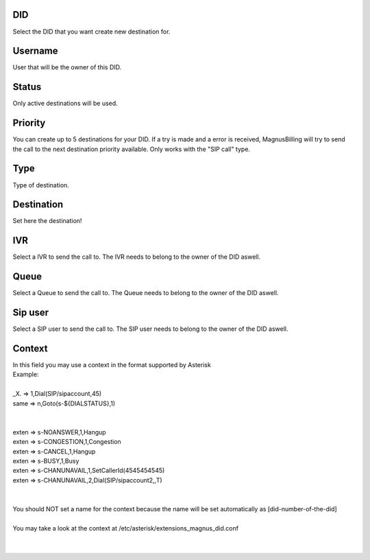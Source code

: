 
.. _diddestination-id-did:

DID
---

| Select the DID that you want create new destination for.




.. _diddestination-id-user:

Username
--------

| User that will be the owner of this DID.




.. _diddestination-activated:

Status
------

| Only active destinations will be used.




.. _diddestination-priority:

Priority
--------

| You can create up to 5 destinations for your DID. If a try is made and a error is received, MagnusBilling will try to send the call to the next destination priority available. Only works with the "SIP call" type.




.. _diddestination-voip-call:

Type
----

| Type of destination.




.. _diddestination-destination:

Destination
-----------

| Set here the destination!




.. _diddestination-id-ivr:

IVR
---

| Select a IVR to send the call to. The IVR needs to belong to the owner of the DID aswell.




.. _diddestination-id-queue:

Queue
-----

| Select a Queue  to send the call to. The Queue needs to belong to the owner of the DID aswell.




.. _diddestination-id-sip:

Sip user
--------

| Select a SIP user to send the call to. The SIP user needs to belong to the owner of the DID aswell.




.. _diddestination-context:

Context
-------

| In this field you may use a context in the format supported by Asterisk
| Example:
|     
| _X. => 1,Dial(SIP/sipaccount,45)
| same => n,Goto(s-\${DIALSTATUS},1)
| 
| 
| exten => s-NOANSWER,1,Hangup
| exten => s-CONGESTION,1,Congestion
| exten => s-CANCEL,1,Hangup
| exten => s-BUSY,1,Busy
| exten => s-CHANUNAVAIL,1,SetCallerId(4545454545)
| exten => s-CHANUNAVAIL,2,Dial(SIP/sipaccount2,,T)
| 
| 
| You should NOT set a name for the context because the name will be set automatically as [did-number-of-the-did]
| 
| You may take a look at the context at /etc/asterisk/extensions_magnus_did.conf
|     
|     



